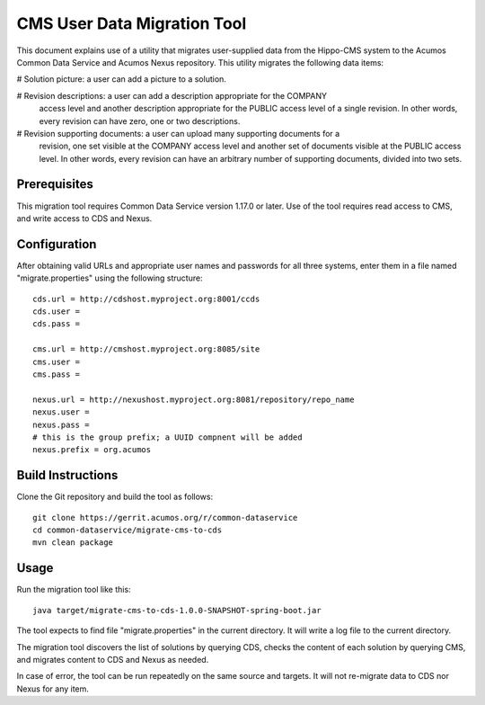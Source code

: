 .. ===============LICENSE_START=======================================================
.. Acumos CC-BY-4.0
.. ===================================================================================
.. Copyright (C) 2017 AT&T Intellectual Property & Tech Mahindra. All rights reserved.
.. ===================================================================================
.. This Acumos documentation file is distributed by AT&T and Tech Mahindra
.. under the Creative Commons Attribution 4.0 International License (the "License");
.. you may not use this file except in compliance with the License.
.. You may obtain a copy of the License at
..
.. http://creativecommons.org/licenses/by/4.0
..
.. This file is distributed on an "AS IS" BASIS,
.. WITHOUT WARRANTIES OR CONDITIONS OF ANY KIND, either express or implied.
.. See the License for the specific language governing permissions and
.. limitations under the License.
.. ===============LICENSE_END=========================================================

============================
CMS User Data Migration Tool
============================

This document explains use of a utility that migrates user-supplied data from 
the Hippo-CMS system to the Acumos Common Data Service and Acumos Nexus repository.
This utility migrates the following data items:

# Solution picture: a user can add a picture to a solution.

# Revision descriptions: a user can add a description appropriate for the COMPANY
  access level and another description appropriate for the PUBLIC access level
  of a single revision. In other words, every revision can have zero, one or two 
  descriptions.
  
# Revision supporting documents: a user can upload many supporting documents for a
  revision, one set visible at the COMPANY access level and another set of documents visible
  at the PUBLIC access level. In other words, every revision can have an arbitrary number
  of supporting documents, divided into two sets.

Prerequisites
-------------

This migration tool requires Common Data Service version 1.17.0 or later.
Use of the tool requires read access to CMS, and write access to CDS and Nexus.

Configuration
-------------

After obtaining valid URLs and appropriate user names and passwords for all three systems, 
enter them in a file named "migrate.properties" using the following structure::

	cds.url = http://cdshost.myproject.org:8001/ccds
	cds.user = 
	cds.pass = 
	
	cms.url = http://cmshost.myproject.org:8085/site
	cms.user = 
	cms.pass = 
	
	nexus.url = http://nexushost.myproject.org:8081/repository/repo_name
	nexus.user = 
	nexus.pass = 
	# this is the group prefix; a UUID compnent will be added
	nexus.prefix = org.acumos


Build Instructions
------------------

Clone the Git repository and build the tool as follows::

    git clone https://gerrit.acumos.org/r/common-dataservice
    cd common-dataservice/migrate-cms-to-cds
    mvn clean package


Usage
-----

Run the migration tool like this::

    java target/migrate-cms-to-cds-1.0.0-SNAPSHOT-spring-boot.jar

The tool expects to find file "migrate.properties" in the current directory. 
It will write a log file to the current directory.

The migration tool discovers the list of solutions by querying CDS, checks the content 
of each solution by querying CMS, and migrates content to CDS and Nexus as needed.

In case of error, the tool can be run repeatedly on the same source and targets.
It will not re-migrate data to CDS nor Nexus for any item.
